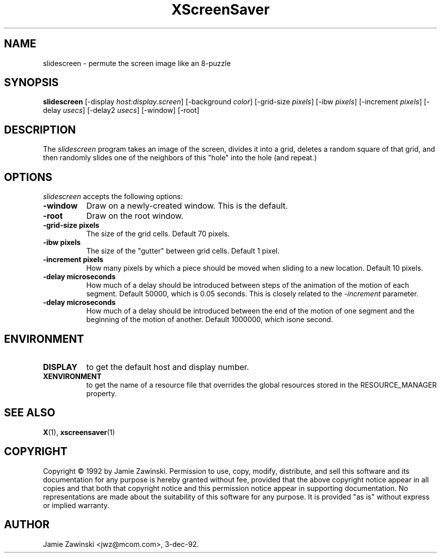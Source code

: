 .TH XScreenSaver 1 "3-dec-92" "X Version 11"
.SH NAME
slidescreen - permute the screen image like an 8-puzzle
.SH SYNOPSIS
.B slidescreen
[\-display \fIhost:display.screen\fP] [\-background \fIcolor\fP] [\-grid-size \fIpixels\fP] [\-ibw \fIpixels\fP] [\-increment \fIpixels\fP] [\-delay \fIusecs\fP] [\-delay2 \fIusecs\fP] [\-window] [\-root]
.SH DESCRIPTION
The \fIslidescreen\fP program takes an image of the screen, divides it into
a grid, deletes a random square of that grid, and then randomly slides 
one of the neighbors of this "hole" into the hole (and repeat.)
.SH OPTIONS
.I slidescreen
accepts the following options:
.TP 8
.B \-window
Draw on a newly-created window.  This is the default.
.TP 8
.B \-root
Draw on the root window.
.TP 8
.B \-grid-size pixels
The size of the grid cells.  Default 70 pixels.
.TP 8
.B \-ibw pixels
The size of the "gutter" between grid cells.  Default 1 pixel.
.TP 8
.B \-increment pixels
How many pixels by which a piece should be moved when sliding to a new 
location.  Default 10 pixels.
.TP 8
.B \-delay microseconds
How much of a delay should be introduced between steps of the animation of
the motion of each segment.  Default 50000, which is 0.05 seconds.  This
is closely related to the \fI\-increment\fP parameter.
.TP 8
.B \-delay microseconds
How much of a delay should be introduced between the end of the motion of
one segment and the beginning of the motion of another.  Default 1000000,
which isone second.
.SH ENVIRONMENT
.PP
.TP 8
.B DISPLAY
to get the default host and display number.
.TP 8
.B XENVIRONMENT
to get the name of a resource file that overrides the global resources
stored in the RESOURCE_MANAGER property.
.SH SEE ALSO
.BR X (1),
.BR xscreensaver (1)
.SH COPYRIGHT
Copyright \(co 1992 by Jamie Zawinski.  Permission to use, copy, modify, 
distribute, and sell this software and its documentation for any purpose is 
hereby granted without fee, provided that the above copyright notice appear 
in all copies and that both that copyright notice and this permission notice
appear in supporting documentation.  No representations are made about the 
suitability of this software for any purpose.  It is provided "as is" without
express or implied warranty.
.SH AUTHOR
Jamie Zawinski <jwz@mcom.com>, 3-dec-92.
